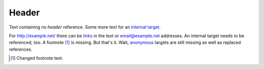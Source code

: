 Header
======

Text containing no *header* reference. Some more text for an
`internal target`_.

For http://example.net/ there can be links__ in the text or
email@example.net addresses. An _`internal target` needs to be
referenced, too. A footnote [#footnote]_ is missing. But
that's it. Wait, anonymous_ targets are still missing as well as
|sub| references.

__ http://links.net/

.. [#footnote] Changed footnote text.

.. _anonymous: http://anonymous.org/

.. |sub| replace:: replaced
